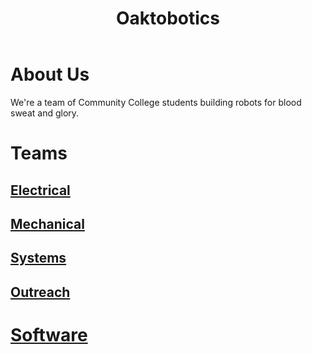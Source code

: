 #+INFOJS_OPT: view:t toc:t ltoc:t mouse:underline buttons:0 path:https://thomasf.github.io/solarized-css/org-info.min.js
#+HTML_HEAD: <link rel="stylesheet" type="text/css" href="https://thomasf.github.io/solarized-css/solarized-dark.min.css" />
#+TITLE:Oaktobotics
* About Us
We're a team of Community College students building robots for blood sweat and glory.
[[file:_images/team.png]]
* Teams
** [[./electrical.org][Electrical]]
** [[./mechanical.org][Mechanical]]
** [[./systems.org][Systems]]
** [[./pr.org][Outreach ]]
* [[./software.org][Software ]]
  
